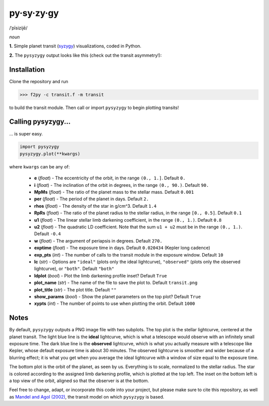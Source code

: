 py·sy·zy·gy
-----------
/ˈpīsizijē/ |speaker|

.. |speaker| image:: /../img/speaker.png?raw=True
             :target: http://www.astro.washington.edu/users/rodluger/pysyzygy.mp3

*noun*

**1.** Simple planet transit (`syzygy <http://en.wikipedia.org/wiki/Syzygy_%28astronomy%29>`_) visualizations, coded in Python.

**2.** The ``pysyzygy`` output looks like this (check out the transit asymmetry!):

.. image:: /../img/transit.png?raw=True
   :alt: pysyzygy
   :scale: 50 %
   :align: center

Installation
============
Clone the repository and run

>>> f2py -c transit.f -m transit

to build the transit module. Then call or import ``pysyzygy`` to begin plotting transits!

Calling pysyzygy...
===================

... is super easy.

.. code-block:: python
  
  import pysyzygy
  pysyzygy.plot(**kwargs)

where ``kwargs`` can be any of:

  * **e** (*float*) - 
    The eccentricity of the orbit, in the range ``(0., 1.]``. Default ``0.``

  * **i** (*float*) -
    The inclination of the orbit in degrees, in the range ``(0., 90.)``. 
    Default ``90.``

  * **MpMs** (*float*) -
    The ratio of the planet mass to the stellar mass. Default ``0.001``

  * **per** (*float*) -
    The period of the planet in days. Default ``2.``

  * **rhos** (*float*) -
    The density of the star in g/cm^3. Default ``1.4``
  
  * **RpRs** (*float*) -
    The ratio of the planet radius to the stellar radius, in the range ``[0., 0.5]``. 
    Default ``0.1``
  
  * **u1** (*float*) -
    The linear stellar limb darkening coefficient, in the range ``(0., 1.)``. 
    Default ``0.8``

  * **u2** (*float*) -
    The quadratic LD coefficient. Note that the sum ``u1 + u2`` must be in the 
    range ``(0., 1.)``. Default ``-0.4``

  * **w** (*float*) -
    The argument of periapsis in degrees. Default ``270.``

  * **exptime** (*float*) -
    The exposure time in days. Default ``0.020434`` (Kepler long cadence)

  * **exp_pts** (*int*) -
    The number of calls to the transit module in the exposure window. Default ``10``

  * **lc** (*str*) -
    Options are ``"ideal"`` (plots only the ideal lightcurve), ``"observed"`` (plots
    only the observed lightcurve), or ``"both"``. Default ``"both"``

  * **ldplot** (*bool*) -
    Plot the limb darkening profile inset? Default ``True``

  * **plot_name** (*str*) -
    The name of the file to save the plot to. Default ``transit.png``

  * **plot_title** (*str*) -
    The plot title. Default ``""``

  * **show_params** (*bool*) -
    Show the planet parameters on the top plot? Default ``True``
  
  * **xypts** (*int*) -
    The number of points to use when plotting the orbit. Default ``1000``
    
Notes
=====

By default, ``pysyzygy`` outputs a PNG image file with two subplots. The top plot is the stellar lightcurve, centered at the planet transit. The light blue line is the **ideal** lightcurve, which is what a telescope would observe with an infinitely small exposure time. The dark blue line is the **observed** lightcurve, which is what you actually measure with a telescope like Kepler, whose default exposure time is about 30 minutes. The observed lightcurve is smoother and wider because of a blurring effect; it is what you get when you average the ideal lightcurve with a window of size equal to the exposure time.

The bottom plot is the orbit of the planet, as seen by us. Everything is to scale, normalized to the stellar radius. The star is colored according to the assigned limb darkening profile, which is plotted at the top left. The inset on the bottom left is a top view of the orbit, aligned so that the observer is at the bottom.

Feel free to change, adapt, or incorporate this code into your project, but please make sure to cite this repository, as well as `Mandel and Agol (2002) <http://adsabs.harvard.edu/abs/2002ApJ...580L.171M>`_, the transit model on which ``pysyzygy`` is based.
